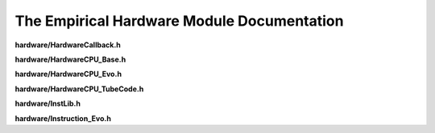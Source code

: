 The Empirical Hardware Module Documentation
===========================================

**hardware/HardwareCallback.h**

.. doxygenfile:: hardware/HardwareCallback.h
   :project: Empirical


**hardware/HardwareCPU_Base.h**

.. doxygenfile:: hardware/HardwareCPU_Base.h
   :project: Empirical


**hardware/HardwareCPU_Evo.h**

.. doxygenfile:: hardware/HardwareCPU_Evo.h
   :project: Empirical


**hardware/HardwareCPU_TubeCode.h**

.. doxygenfile:: hardware/HardwareCPU_TubeCode.h
   :project: Empirical


**hardware/InstLib.h**

.. doxygenfile:: hardware/InstLib.h
   :project: Empirical


**hardware/Instruction_Evo.h**

.. doxygenfile:: hardware/Instruction_Evo.h
   :project: Empirical

